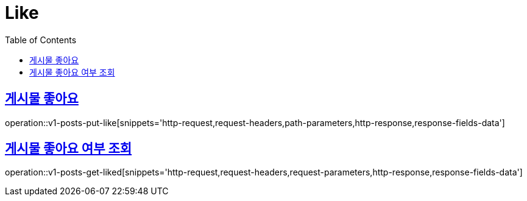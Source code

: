 = Like
:doctype: book
:icons: font
:source-highlighter: highlightjs
:toc: left
:toclevels: 2
:sectlinks:
:operation-http-request-title: Example request
:operation-http-response-title: Example response


[[v1-posts-put-like]]
== 게시물 좋아요

operation::v1-posts-put-like[snippets='http-request,request-headers,path-parameters,http-response,response-fields-data']


[[v1-posts-get-liked]]
== 게시물 좋아요 여부 조회

operation::v1-posts-get-liked[snippets='http-request,request-headers,request-parameters,http-response,response-fields-data']
